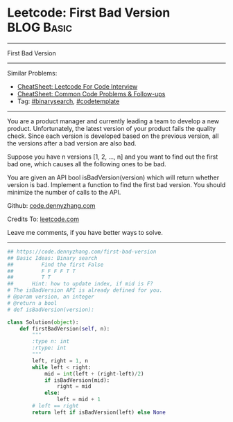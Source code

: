 * Leetcode: First Bad Version                                    :BLOG:Basic:
#+STARTUP: showeverything
#+OPTIONS: toc:nil \n:t ^:nil creator:nil d:nil
:PROPERTIES:
:type:     binarysearch, codetemplate
:END:
---------------------------------------------------------------------
First Bad Version
---------------------------------------------------------------------
#+BEGIN_HTML
<a href="https://github.com/dennyzhang/code.dennyzhang.com/tree/master/problems/buddy-strings"><img align="right" width="200" height="183" src="https://www.dennyzhang.com/wp-content/uploads/denny/watermark/github.png" /></a>
#+END_HTML
Similar Problems:
- [[https://cheatsheet.dennyzhang.com/cheatsheet-leetcode-A4][CheatSheet: Leetcode For Code Interview]]
- [[https://cheatsheet.dennyzhang.com/cheatsheet-followup-A4][CheatSheet: Common Code Problems & Follow-ups]]
- Tag: [[https://code.dennyzhang.com/review-binarysearch][#binarysearch]], [[https://code.dennyzhang.com/tag/codetemplate][#codetemplate]]
---------------------------------------------------------------------
You are a product manager and currently leading a team to develop a new product. Unfortunately, the latest version of your product fails the quality check. Since each version is developed based on the previous version, all the versions after a bad version are also bad.

Suppose you have n versions [1, 2, ..., n] and you want to find out the first bad one, which causes all the following ones to be bad.

You are given an API bool isBadVersion(version) which will return whether version is bad. Implement a function to find the first bad version. You should minimize the number of calls to the API.

Github: [[https://github.com/dennyzhang/code.dennyzhang.com/tree/master/problems/first-bad-version][code.dennyzhang.com]]

Credits To: [[https://leetcode.com/problems/first-bad-version/description/][leetcode.com]]

Leave me comments, if you have better ways to solve.
---------------------------------------------------------------------

#+BEGIN_SRC python
## https://code.dennyzhang.com/first-bad-version
## Basic Ideas: Binary search
##         Find the first False
##         F F F F T T
##         T T
##      Hint: how to update index, if mid is F?
# The isBadVersion API is already defined for you.
# @param version, an integer
# @return a bool
# def isBadVersion(version):

class Solution(object):
    def firstBadVersion(self, n):
        """
        :type n: int
        :rtype: int
        """
        left, right = 1, n
        while left < right:
            mid = int(left + (right-left)/2)
            if isBadVersion(mid):
                right = mid
            else:
                left = mid + 1
        # left == right
        return left if isBadVersion(left) else None
#+END_SRC

#+BEGIN_HTML
<div style="overflow: hidden;">
<div style="float: left; padding: 5px"> <a href="https://www.linkedin.com/in/dennyzhang001"><img src="https://www.dennyzhang.com/wp-content/uploads/sns/linkedin.png" alt="linkedin" /></a></div>
<div style="float: left; padding: 5px"><a href="https://github.com/dennyzhang"><img src="https://www.dennyzhang.com/wp-content/uploads/sns/github.png" alt="github" /></a></div>
<div style="float: left; padding: 5px"><a href="https://www.dennyzhang.com/slack" target="_blank" rel="nofollow"><img src="https://www.dennyzhang.com/wp-content/uploads/sns/slack.png" alt="slack"/></a></div>
</div>
#+END_HTML
